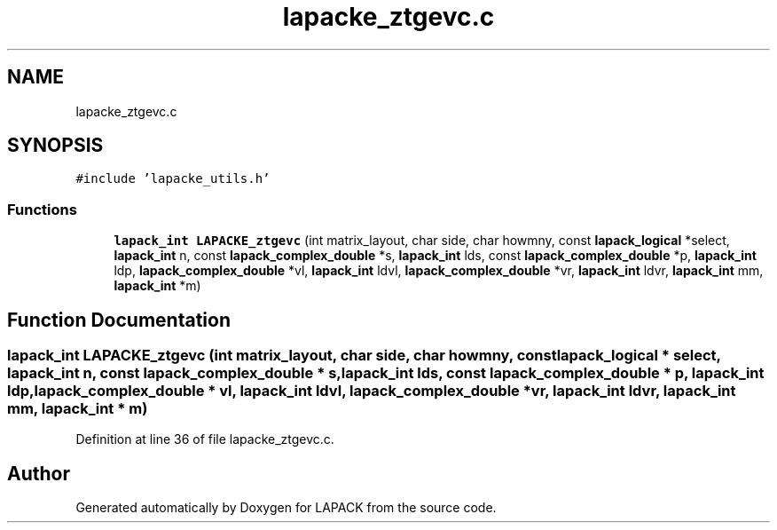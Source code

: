.TH "lapacke_ztgevc.c" 3 "Tue Nov 14 2017" "Version 3.8.0" "LAPACK" \" -*- nroff -*-
.ad l
.nh
.SH NAME
lapacke_ztgevc.c
.SH SYNOPSIS
.br
.PP
\fC#include 'lapacke_utils\&.h'\fP
.br

.SS "Functions"

.in +1c
.ti -1c
.RI "\fBlapack_int\fP \fBLAPACKE_ztgevc\fP (int matrix_layout, char side, char howmny, const \fBlapack_logical\fP *select, \fBlapack_int\fP n, const \fBlapack_complex_double\fP *s, \fBlapack_int\fP lds, const \fBlapack_complex_double\fP *p, \fBlapack_int\fP ldp, \fBlapack_complex_double\fP *vl, \fBlapack_int\fP ldvl, \fBlapack_complex_double\fP *vr, \fBlapack_int\fP ldvr, \fBlapack_int\fP mm, \fBlapack_int\fP *m)"
.br
.in -1c
.SH "Function Documentation"
.PP 
.SS "\fBlapack_int\fP LAPACKE_ztgevc (int matrix_layout, char side, char howmny, const \fBlapack_logical\fP * select, \fBlapack_int\fP n, const \fBlapack_complex_double\fP * s, \fBlapack_int\fP lds, const \fBlapack_complex_double\fP * p, \fBlapack_int\fP ldp, \fBlapack_complex_double\fP * vl, \fBlapack_int\fP ldvl, \fBlapack_complex_double\fP * vr, \fBlapack_int\fP ldvr, \fBlapack_int\fP mm, \fBlapack_int\fP * m)"

.PP
Definition at line 36 of file lapacke_ztgevc\&.c\&.
.SH "Author"
.PP 
Generated automatically by Doxygen for LAPACK from the source code\&.
